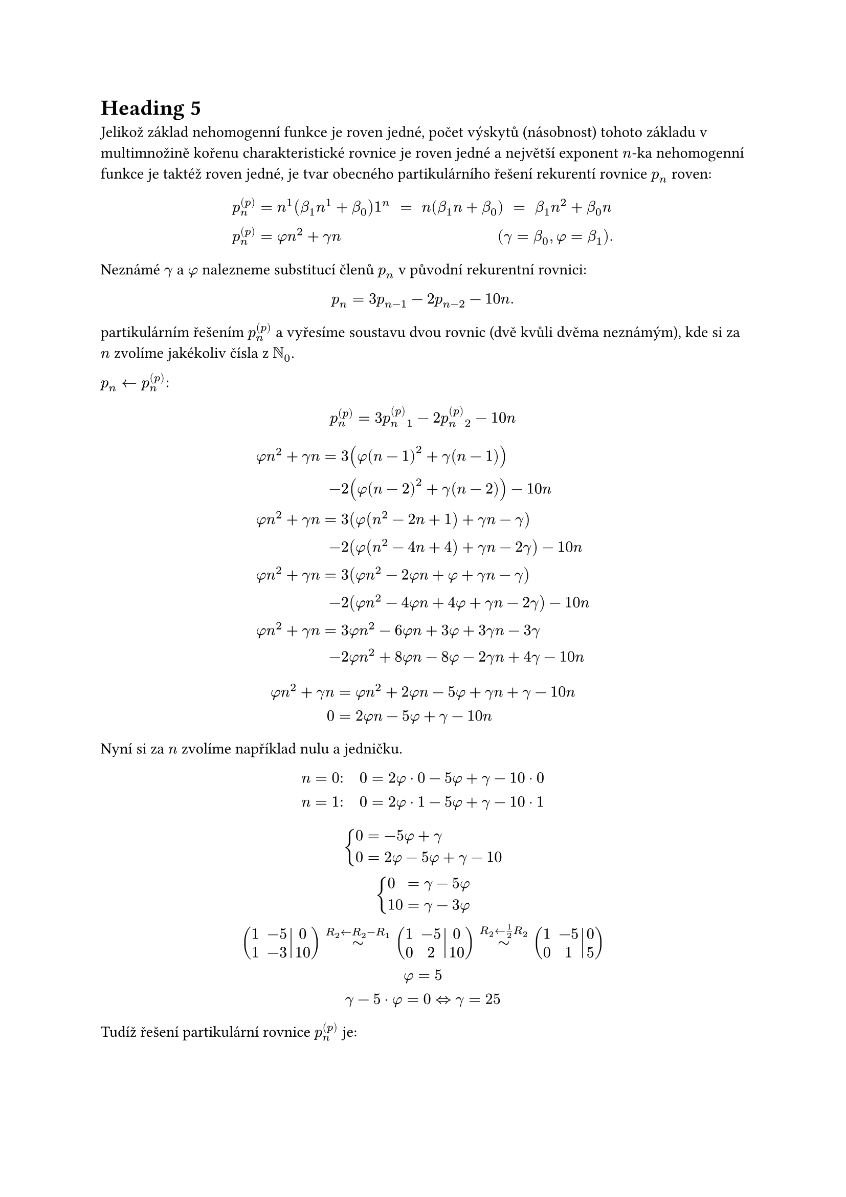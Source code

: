 = Heading 5

Jelikož základ nehomogenní funkce je roven jedné, 
počet výskytů (násobnost) tohoto základu v 
multimnožině kořenu charakteristické 
rovnice je roven jedné
a největší exponent $n$-ka nehomogenní 
funkce je taktéž roven jedné,
je tvar obecného partikulárního řešení 
rekurentí rovnice $p_n$ roven:
$
  p_n^((p)) &=n^1 (beta_1 n^1 + beta_0) 1^n
            space = space n (beta_1 n + beta_0)
            space = space beta_1 n^2 + beta_0 n \
  p_n^((p)) &= phi n^2 + gamma n #h(10em) (gamma = beta_0, phi = beta_1).
$  

Neznámé $gamma$ a $phi$ nalezneme 
substitucí členů $p_n$ 
v původní rekurentní rovnici:
$ 
  p_n = 3p_(n-1) - 2p_(n-2) - 10n. 
$
partikulárním řešením $p_n^((p))$
a vyřesíme soustavu dvou rovnic 
(dvě kvůli dvěma neznámým), 
kde si za $n$ zvolíme jakékoliv čísla z $NN_0$. 

$p_n <- p_n^((p))": "$
$
  p_n^((p)) = 3p_(n-1)^((p)) - 2p_(n-2)^((p)) - 10n \
$
$
  phi n^2 + gamma n 
        = &3(phi (n-1)^2 + gamma (n-1)) \
        - &2(phi (n-2)^2 + gamma (n-2)) - 10n \
  
  phi n^2 + gamma n 
        = &3(phi (n^2 - 2n + 1) + gamma n - gamma) \
        - &2(phi (n^2 - 4n + 4) + gamma n - 2gamma) - 10n \

  phi n^2 + gamma n 
        = &3(phi n^2 - 2 phi n + phi + gamma n - gamma) \
        - &2(phi n^2 - 4phi n + 4phi + gamma n - 2gamma) - 10n \

  phi n^2 + gamma n 
        = &3phi n^2 - 6phi n + 3phi + 3gamma n - 3gamma \
        - &2phi n^2 + 8phi n - 8phi - 2gamma n + 4gamma - 10n \
$
$
  phi n^2 + gamma n &= phi n^2 + 2phi n - 5phi + gamma n + gamma - 10n \
  0 &= 2phi n - 5phi + gamma - 10n \
$

Nyní si za $n$ zvolíme například nulu a jedničku.
$
  n = 0": " quad 0 &= 2phi dot 0 - 5phi + gamma - 10 dot 0 \
  n = 1": " quad 0 &= 2phi dot 1 - 5phi + gamma - 10 dot 1
$
$
  cases(
    0 &= - 5phi + gamma,
    0 &= 2phi - 5phi + gamma - 10
  )\
  cases(
    0 &= gamma - 5phi,
    10 &= gamma - 3phi
  )\
  mat(augment: #2,
    1, -5, 0;
    1, -3, 10;
  )
  tilde.op^(R_2 <- R_2 - R_1)
  mat(augment: #2,
    1, -5, 0;
    0, 2, 10;
  )
  tilde.op^(R_2 <- 1/2 R_2)
  mat(augment: #2,
    1, -5, 0;
    0, 1, 5;
  )\
  phi = 5 \
  gamma - 5 dot phi = 0 <=> gamma = 25
$

Tudíž řešení partikulární rovnice $p_n^((p))$ je:
$
  p_n^((p)) = phi n^2 + gamma n \
  underline(
    p_n^((p)) = 5n^2 + 25n
  ).
$
